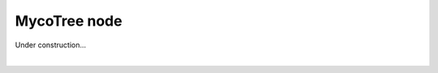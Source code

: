 ********************************************************************************
MycoTree node
********************************************************************************

Under construction...

|

.. image:: ../../_images/08_mycotree_node_sequence_overlayed.jpg
    :width: 100%